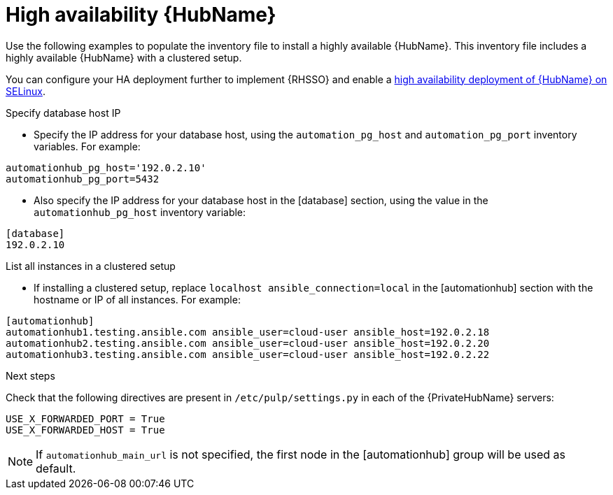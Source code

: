 [id="ha-hub-installation"]

= High availability {HubName}

Use the following examples to populate the inventory file to install a highly available {HubName}. This inventory file includes a highly available {HubName} with a clustered setup.

//dcdacosta - include a link to the RHSSO content once it's added.
You can configure your HA deployment further to implement {RHSSO} and enable a xref:proc-install-ha-hub-selinux[high availability deployment of {HubName} on SELinux].

.Specify database host IP

* Specify the IP address for your database host, using the `automation_pg_host` and `automation_pg_port` inventory variables. For example:

-----
automationhub_pg_host='192.0.2.10'
automationhub_pg_port=5432
-----

* Also specify the IP address for your database host in the [database] section, using the value in the `automationhub_pg_host` inventory variable:
-----
[database]
192.0.2.10
-----

.List all instances in a clustered setup
* If installing a clustered setup, replace `localhost ansible_connection=local` in the [automationhub] section with the hostname or IP of all instances. For example:
-----
[automationhub]
automationhub1.testing.ansible.com ansible_user=cloud-user ansible_host=192.0.2.18
automationhub2.testing.ansible.com ansible_user=cloud-user ansible_host=192.0.2.20
automationhub3.testing.ansible.com ansible_user=cloud-user ansible_host=192.0.2.22
-----

[role="_additional-resources"]
.Next steps
Check that the following directives are present in ``/etc/pulp/settings.py`` in each of the {PrivateHubName} servers:
----
USE_X_FORWARDED_PORT = True
USE_X_FORWARDED_HOST = True
----

[NOTE]
====
If `automationhub_main_url` is not specified, the first node in the [automationhub] group will be used as default.
====
